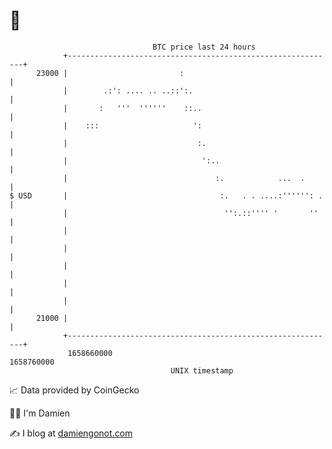 * 👋

#+begin_example
                                   BTC price last 24 hours                    
               +------------------------------------------------------------+ 
         23000 |                         :                                  | 
               |        .:': .... .. ..::':.                                | 
               |       :   '''  ''''''    ::..                              | 
               |    :::                     ':                              | 
               |                             :.                             | 
               |                              ':..                          | 
               |                                 :.            ...  .       | 
   $ USD       |                                  :.   . . ....:'''''': .   | 
               |                                   '':.::'''' '       ''    | 
               |                                                            | 
               |                                                            | 
               |                                                            | 
               |                                                            | 
               |                                                            | 
         21000 |                                                            | 
               +------------------------------------------------------------+ 
                1658660000                                        1658760000  
                                       UNIX timestamp                         
#+end_example
📈 Data provided by CoinGecko

🧑‍💻 I'm Damien

✍️ I blog at [[https://www.damiengonot.com][damiengonot.com]]
